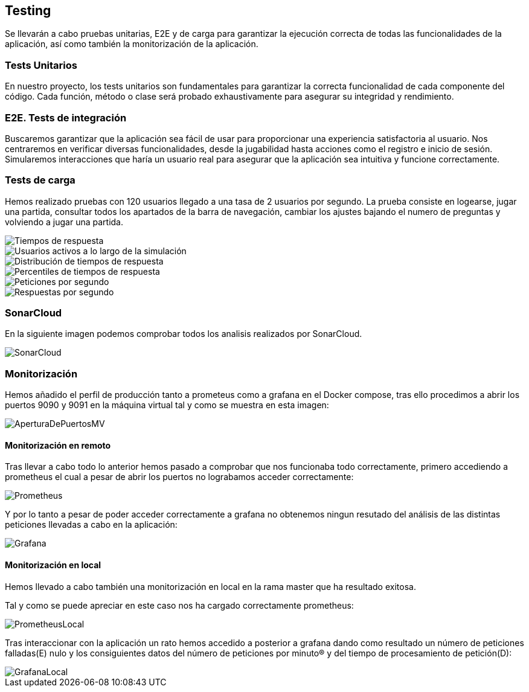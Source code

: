 ifndef::imagesdir[:imagesdir: ../images]

[[section-testing]]
== Testing
Se llevarán a cabo pruebas unitarias, E2E y de carga para garantizar la ejecución correcta de todas las funcionalidades de la aplicación, así como también la monitorización de la aplicación.

=== Tests Unitarios

En nuestro proyecto, los tests unitarios son fundamentales para garantizar la correcta funcionalidad de cada componente del código. Cada función, método o clase será probado exhaustivamente para asegurar su integridad y rendimiento.

=== E2E. Tests de integración
Buscaremos garantizar que la aplicación sea fácil de usar para proporcionar una experiencia satisfactoria al usuario. Nos centraremos en verificar diversas funcionalidades, desde la jugabilidad hasta acciones como el registro e inicio de sesión. Simularemos interacciones que haría un usuario real para asegurar que la aplicación sea intuitiva y funcione correctamente.

=== Tests de carga
Hemos realizado pruebas con 120 usuarios llegado a una tasa de 2 usuarios por segundo. La prueba consiste en logearse, jugar una partida, consultar todos los apartados de la barra de navegación, cambiar los ajustes bajando el numero de preguntas y volviendo a jugar una partida.

image::tc_response_times.png["Tiempos de respuesta"]

image::tc_active_users.png["Usuarios activos a lo largo de la simulación"]

image::tc_response_time_distribution.png["Distribución de tiempos de respuesta"]

image::tc_response_time_distribution.png["Percentiles de tiempos de respuesta"]

image::tc_requests.png["Peticiones por segundo"]

image::tc_responses.png["Respuestas por segundo"]

=== SonarCloud
En la siguiente imagen podemos comprobar todos los analisis realizados por SonarCloud.

image::sonarcloud.png["SonarCloud"]

=== Monitorización
Hemos añadido el perfil de producción tanto a prometeus como a grafana en el Docker compose, tras ello procedimos a abrir los puertos 9090 y 9091 en la máquina virtual tal y como se muestra en esta imagen: 

image::aperturaDePuertosMV.png["AperturaDePuertosMV"]

==== Monitorización en remoto

Tras llevar a cabo todo lo anterior hemos pasado a comprobar que nos funcionaba todo correctamente, primero accediendo a prometheus el cual a pesar de abrir los puertos no lograbamos acceder correctamente: 

image::prometheus.png["Prometheus"]

Y por lo tanto a pesar de poder acceder correctamente a grafana no obtenemos ningun resutado del análisis de las distintas peticiones llevadas a cabo en la aplicación:   

image::grafana.png["Grafana"]

==== Monitorización en local
Hemos llevado a cabo también una monitorización en local en la rama master que ha resultado exitosa. 

Tal y como se puede apreciar en este caso nos ha cargado correctamente prometheus: 

image::prometheusLocal.png["PrometheusLocal"]

Tras interaccionar con la aplicación un rato hemos accedido a posterior a grafana dando como resultado un número de peticiones falladas(E) nulo y los consiguientes datos del número de peticiones por minuto(R) y del tiempo de procesamiento de petición(D): 

image::grafanaLocal.png["GrafanaLocal"]
